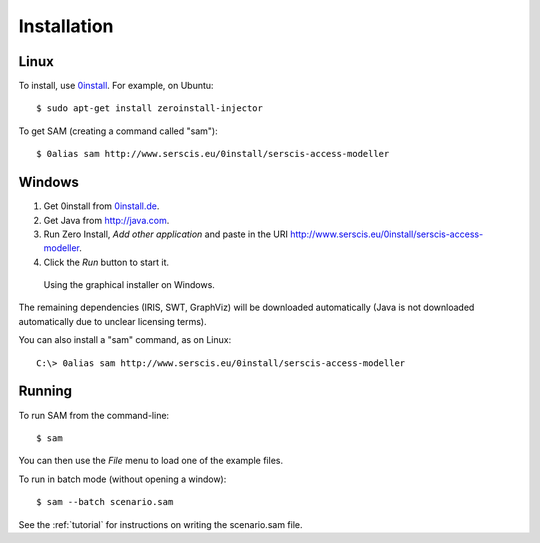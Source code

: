 .. _install:

Installation
============

Linux
-----
To install, use `0install <http://0install.net>`_. For example, on Ubuntu::

  $ sudo apt-get install zeroinstall-injector

To get SAM (creating a command called "sam")::

  $ 0alias sam http://www.serscis.eu/0install/serscis-access-modeller 

Windows
-------
1. Get 0install from `0install.de <http://0install.de/downloads/?lang=en>`_.
2. Get Java from `<http://java.com>`_.
3. Run Zero Install, `Add other application` and paste in the URI `<http://www.serscis.eu/0install/serscis-access-modeller>`_.
4. Click the `Run` button to start it.
  
.. figure:: _static/install-windows.png

   Using the graphical installer on Windows.

The remaining dependencies (IRIS, SWT, GraphViz) will be downloaded automatically (Java is not downloaded
automatically due to unclear licensing terms).

You can also install a "sam" command, as on Linux::

  C:\> 0alias sam http://www.serscis.eu/0install/serscis-access-modeller 

Running
-------

To run SAM from the command-line::

  $ sam

You can then use the `File` menu to load one of the example files.

To run in batch mode (without opening a window)::

  $ sam --batch scenario.sam

See the :ref:`tutorial` for instructions on writing the scenario.sam file.
